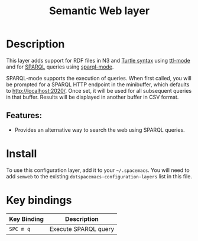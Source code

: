 #+TITLE: Semantic Web layer

[[file:img/semweb.png]]

* Table of Contents                     :TOC_4_gh:noexport:
- [[#description][Description]]
  - [[#features][Features:]]
- [[#install][Install]]
- [[#key-bindings][Key bindings]]

* Description
This layer adds support for RDF files in N3 and [[https://www.w3.org/TR/turtle/][Turtle syntax]] using [[https://bitbucket.org/nxg/ttl-mode][ttl-mode]]
and for [[https://www.w3.org/TR/sparql11-query/][SPARQL]] queries using [[https://github.com/ljos/sparql-mode][sparql-mode]].

SPARQL-mode supports the execution of queries. When first called, you will be
prompted for a SPARQL HTTP endpoint in the minibuffer, which defaults to
[[http://localhost:2020/]]. Once set, it will be used for all subsequent queries in
that buffer. Results will be displayed in another buffer in CSV format.

** Features:
- Provides an alternative way to search the web using SPARQL queries.

* Install
To use this configuration layer, add it to your =~/.spacemacs=. You will need to
add =semweb= to the existing =dotspacemacs-configuration-layers= list in this
file.

* Key bindings

| Key Binding | Description          |
|-------------+----------------------|
| ~SPC m q~   | Execute SPARQL query |
